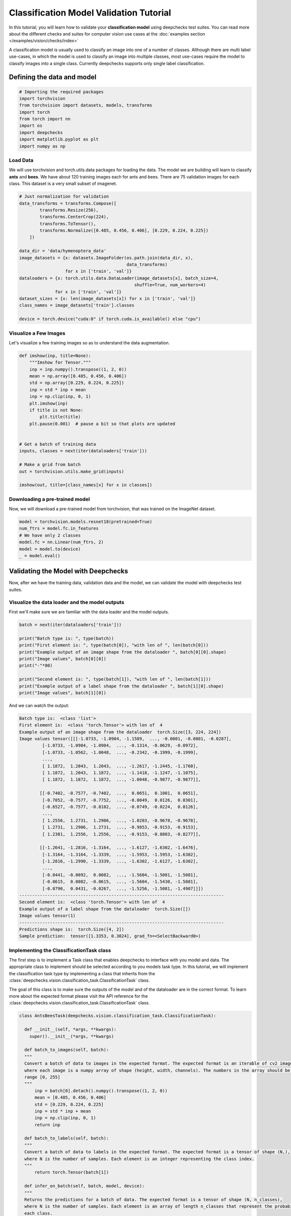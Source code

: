==============================================
Classification Model Validation Tutorial
==============================================

In this tutorial, you will learn how to validate your **classification model** using deepchecks test suites.
You can read more about the different checks and suites for computer vision use cases at the
:doc:`examples section  </examples/vision/checks/index>`

A classification model is usually used to classify an image into one of a number of classes. Although there are
multi label use-cases, in which the model is used to classify an image into multiple classes, most use-cases
require the model to classify images into a single class.
Currently deepchecks supports only single label classification.

Defining the data and model
===========================

.. code-block:: python

    # Importing the required packages
    import torchvision
    from torchvision import datasets, models, transforms
    import torch
    from torch import nn
    import os
    import deepchecks
    import matplotlib.pyplot as plt
    import numpy as np
Load Data
~~~~~~~~~
We will use torchvision and torch.utils.data packages for loading the data.
The model we are building will learn to classify **ants** and **bees**.
We have about 120 training images each for ants and bees.
There are 75 validation images for each class.
This dataset is a very small subset of imagenet.

.. code-block:: python

    # Just normalization for validation
    data_transforms = transforms.Compose([
            transforms.Resize(256),
            transforms.CenterCrop(224),
            transforms.ToTensor(),
            transforms.Normalize([0.485, 0.456, 0.406], [0.229, 0.224, 0.225])
        ])

    data_dir = 'data/hymenoptera_data'
    image_datasets = {x: datasets.ImageFolder(os.path.join(data_dir, x),
                                              data_transforms)
                      for x in ['train', 'val']}
    dataloaders = {x: torch.utils.data.DataLoader(image_datasets[x], batch_size=4,
                                                 shuffle=True, num_workers=4)
                  for x in ['train', 'val']}
    dataset_sizes = {x: len(image_datasets[x]) for x in ['train', 'val']}
    class_names = image_datasets['train'].classes

    device = torch.device("cuda:0" if torch.cuda.is_available() else "cpu")

Visualize a Few Images
~~~~~~~~~~~~~~~~~~~~~~
Let's visualize a few training images so as to understand the data augmentation.

.. code-block:: python

    def imshow(inp, title=None):
        """Imshow for Tensor."""
        inp = inp.numpy().transpose((1, 2, 0))
        mean = np.array([0.485, 0.456, 0.406])
        std = np.array([0.229, 0.224, 0.225])
        inp = std * inp + mean
        inp = np.clip(inp, 0, 1)
        plt.imshow(inp)
        if title is not None:
            plt.title(title)
        plt.pause(0.001)  # pause a bit so that plots are updated


    # Get a batch of training data
    inputs, classes = next(iter(dataloaders['train']))

    # Make a grid from batch
    out = torchvision.utils.make_grid(inputs)

    imshow(out, title=[class_names[x] for x in classes])

.. image :: /_static/sphx_glr_transfer_learning_tutorial_001.png
  :width: 400
  :alt: Ants and Bees

Downloading a pre-trained model
~~~~~~~~~~~~~~~~~~~~~~~~~~~~~~~
Now, we will download a pre-trained model from torchvision, that was trained on the ImageNet dataset.

.. code-block:: python

  model = torchvision.models.resnet18(pretrained=True)
  num_ftrs = model.fc.in_features
  # We have only 2 classes
  model.fc = nn.Linear(num_ftrs, 2)
  model = model.to(device)
  _ = model.eval()

Validating the Model with Deepchecks
=====================================
Now, after we have the training data, validation data and the model, we can validate the model with
deepchecks test suites.

Visualize the data loader and the model outputs
~~~~~~~~~~~~~~~~~~~~~~~~~~~~~~~~~~~~~~~~~~~~~~~
First we'll make sure we are familiar with the data loader and the model outputs.

.. code-block:: python

  batch = next(iter(dataloaders['train']))

  print("Batch type is: ", type(batch))
  print("First element is: ", type(batch[0]), "with len of ", len(batch[0]))
  print("Example output of an image shape from the dataloader ", batch[0][0].shape)
  print("Image values", batch[0][0])
  print("-"*80)

  print("Second element is: ", type(batch[1]), "with len of ", len(batch[1]))
  print("Example output of a label shape from the dataloader ", batch[1][0].shape)
  print("Image values", batch[1][0])


And we can watch the output:

.. code-block::

  Batch type is:  <class 'list'>
  First element is:  <class 'torch.Tensor'> with len of  4
  Example output of an image shape from the dataloader  torch.Size([3, 224, 224])
  Image values tensor([[[-1.0733, -1.0904, -1.1589,  ..., -0.0801, -0.0801, -0.0287],
           [-1.0733, -1.0904, -1.0904,  ..., -0.1314, -0.0629, -0.0972],
           [-1.0733, -1.0562, -1.0048,  ..., -0.2342, -0.1999, -0.1999],
           ...,
           [ 1.1872,  1.2043,  1.2043,  ..., -1.2617, -1.2445, -1.1760],
           [ 1.1872,  1.2043,  1.1872,  ..., -1.1418, -1.1247, -1.1075],
           [ 1.1872,  1.1872,  1.1872,  ..., -1.0048, -0.9877, -0.9877]],

          [[-0.7402, -0.7577, -0.7402,  ...,  0.0651,  0.1001,  0.0651],
           [-0.7052, -0.7577, -0.7752,  ..., -0.0049,  0.0126,  0.0301],
           [-0.6527, -0.7577, -0.8102,  ..., -0.0749, -0.0224,  0.0126],
           ...,
           [ 1.2556,  1.2731,  1.2906,  ..., -1.0203, -0.9678, -0.9678],
           [ 1.2731,  1.2906,  1.2731,  ..., -0.9853, -0.9153, -0.9153],
           [ 1.2381,  1.2556,  1.2556,  ..., -0.9153, -0.8803, -0.8277]],

          [[-1.2641, -1.2816, -1.3164,  ..., -1.6127, -1.6302, -1.6476],
           [-1.3164, -1.3164, -1.3339,  ..., -1.5953, -1.5953, -1.6302],
           [-1.2816, -1.2990, -1.3339,  ..., -1.6302, -1.6127, -1.6302],
           ...,
           [-0.0441, -0.0092,  0.0082,  ..., -1.5604, -1.5081, -1.5081],
           [-0.0615,  0.0082, -0.0615,  ..., -1.5604, -1.5430, -1.5081],
           [-0.0790,  0.0431, -0.0267,  ..., -1.5256, -1.5081, -1.4907]]])
  --------------------------------------------------------------------------------
  Second element is:  <class 'torch.Tensor'> with len of  4
  Example output of a label shape from the dataloader  torch.Size([])
  Image values tensor(1)
  --------------------------------------------------------------------------------
  Predictions shape is:  torch.Size([4, 2])
  Sample prediction:  tensor([1.3353, 0.3024], grad_fn=<SelectBackward0>)

Implementing the ClassificationTask class
~~~~~~~~~~~~~~~~~~~~~~~~~~~~~~~~~~~~~~~~~
The first step is to implement a Task class that enables deepchecks to interface with you model and data.
The appropriate class to implement should be selected according to you models task type. In this tutorial,
we will implement the classification task type by implementing a class that inherits from the
:class:`deepchecks.vision.classification_task.ClassificationTask` class.

The goal of this class is to make sure the outputs of the model and of the dataloader are in the correct format.
To learn more about the expected format please visit the API reference for the
:class:`deepchecks.vision.classification_task.ClassificationTask` class.

.. code-block:: python

  class AntsBeesTask(deepchecks.vision.classification_task.ClassificationTask):

    def __init__(self, *args, **kwargs):
      super().__init__(*args, **kwargs)

    def batch_to_images(self, batch):
    """
    Convert a batch of data to images in the expected format. The expected format is an iterable of cv2 images,
    where each image is a numpy array of shape (height, width, channels). The numbers in the array should be in the
    range [0, 255]
    """
        inp = batch[0].detach().numpy().transpose((1, 2, 0))
        mean = [0.485, 0.456, 0.406]
        std = [0.229, 0.224, 0.225]
        inp = std * inp + mean
        inp = np.clip(inp, 0, 1)
        return inp

    def batch_to_labels(self, batch):
    """
    Convert a batch of data to labels in the expected format. The expected format is a tensor of shape (N,),
    where N is the number of samples. Each element is an integer representing the class index.
    """
        return torch.Tensor(batch[1])

    def infer_on_batch(self, batch, model, device):
    """
    Returns the predictions for a batch of data. The expected format is a tensor of shape (N, n_classes),
    where N is the number of samples. Each element is an array of length n_classes that represent the probability of
    each class.
    """
        logits = model.to(device)(batch[0].to(device))
        return nn.Softmax(dim=1)(logits)

After defining the task class, we can validate it by running the following code:

.. code-block:: python

  task = AntsBeesTask()
  task.validate(dataloaders["train"], model, device)

And observe the output:

.. code-block::

  Validating AntsBeesTask....
  OK!

Running Deepchecks' full suite on our data and model!
~~~~~~~~~~~~~~~~~~~~~~~~~~~~~~~~~~~~~~~~~~~~~~~~~~~~~
Now that we have defined the task class, we can validate the model with the full suite of deepchecks.
This can be done with this simple few lines of code:

.. code-block:: python

  suite = deepchecks.vision.suites.full_suite()
  suite.run(dataloaders["train"], dataloaders["val"], task, model, device)
